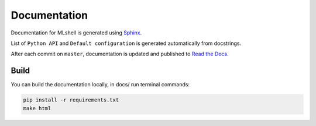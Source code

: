 Documentation
=============

Documentation for MLshell is generated using `Sphinx <http://www.sphinx-doc.org/>`__.

List of ``Python API`` and ``Default configuration`` is generated automatically from docstrings.

After each commit on ``master``, documentation is updated and published to `Read the Docs <https://mlshell.readthedocs.io/>`__.

Build
-----

You can build the documentation locally, in docs/ run terminal commands:

.. code:: sh

    pip install -r requirements.txt
    make html
